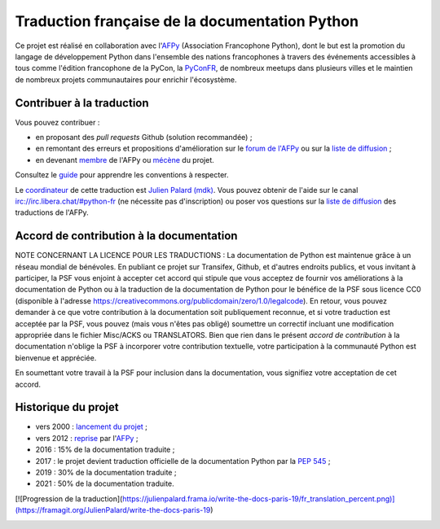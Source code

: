 Traduction française de la documentation Python
===============================================

Ce projet est réalisé en collaboration avec l'`AFPy
<https://www.afpy.org>`_ (Association Francophone Python), dont le but est la
promotion du langage de développement Python dans l'ensemble des
nations francophones à travers des événements accessibles à tous comme
l'édition francophone de la PyCon, la `PyConFR
<https://pycon.fr>`_, de nombreux meetups dans plusieurs villes et le
maintien de nombreux projets communautaires pour enrichir
l'écosystème.

Contribuer à la traduction
--------------------------

Vous pouvez contribuer :

- en proposant des *pull requests* Github (solution recommandée) ;
- en remontant des erreurs et propositions d'amélioration sur
  le `forum de l'AFPy <https://discuss.afpy.org/c/traduction/>`_ ou sur la
  `liste de diffusion <https://lists.afpy.org/mailman/listinfo/traductions>`_ ;
- en devenant `membre <https://www.afpy.org/adhesions>`_ de l'AFPy ou
  `mécène <https://liberapay.com/python-docs-fr>`_ du projet.

Consultez le
`guide <https://github.com/python/python-docs-fr/blob/3.10/CONTRIBUTING.rst>`_
pour apprendre les conventions à respecter.

Le `coordinateur <https://www.python.org/dev/peps/pep-0545/#language-team>`_ de
cette traduction est `Julien Palard (mdk) <https://mdk.fr/>`_.
Vous pouvez obtenir de l'aide sur le canal
`irc://irc.libera.chat/#python-fr <https://web.libera.chat/#python-fr>`_
(ne nécessite pas d'inscription) ou poser vos questions sur la
`liste de diffusion <https://lists.afpy.org/mailman/listinfo/traductions>`_
des traductions de l'AFPy.


Accord de contribution à la documentation
-----------------------------------------

NOTE CONCERNANT LA LICENCE POUR LES TRADUCTIONS : La documentation de Python
est maintenue grâce à un réseau mondial de bénévoles. En publiant ce projet
sur Transifex, Github, et d'autres endroits publics, et vous invitant
à participer, la PSF vous enjoint à accepter cet accord qui stipule que vous
acceptez de fournir vos améliorations à la documentation de Python ou à la
traduction de la documentation de Python pour le bénéfice de la PSF sous licence
CC0 (disponible à l'adresse
https://creativecommons.org/publicdomain/zero/1.0/legalcode). En retour, vous
pouvez demander à ce que votre contribution à la documentation soit
publiquement reconnue, et si votre traduction est acceptée par la
PSF, vous pouvez (mais vous n'êtes pas obligé) soumettre un correctif incluant
une modification appropriée dans le fichier Misc/ACKS ou TRANSLATORS. Bien que
rien dans le présent *accord de contribution* à la documentation n'oblige la PSF
à incorporer votre contribution textuelle, votre participation à la communauté
Python est bienvenue et appréciée.

En soumettant votre travail à la PSF pour inclusion dans la documentation,
vous signifiez votre acceptation de cet accord.


Historique du projet
--------------------

- vers 2000 : `lancement du projet <https://julienpalard.frama.io/write-the-docs-paris-19/#/2>`_ ;
- vers 2012 : `reprise <https://github.com/AFPy/python_doc_fr>`_ par l'`AFPy <https://www.afpy.org/>`_ ;
- 2016 : 15% de la documentation traduite ;
- 2017 : le projet devient traduction officielle de la documentation Python par la `PEP 545 <https://www.python.org/dev/peps/pep-0545/>`_ ;
- 2019 : 30% de la documentation traduite ;
- 2021 : 50% de la documentation traduite.

[![Progression de la traduction](https://julienpalard.frama.io/write-the-docs-paris-19/fr_translation_percent.png)](https://framagit.org/JulienPalard/write-the-docs-paris-19)

.. image:: https://julienpalard.frama.io/write-the-docs-paris-19/fr_translation_percent.png
   :target: https://framagit.org/JulienPalard/write-the-docs-paris-19
   :alt: Progression de la traduction

